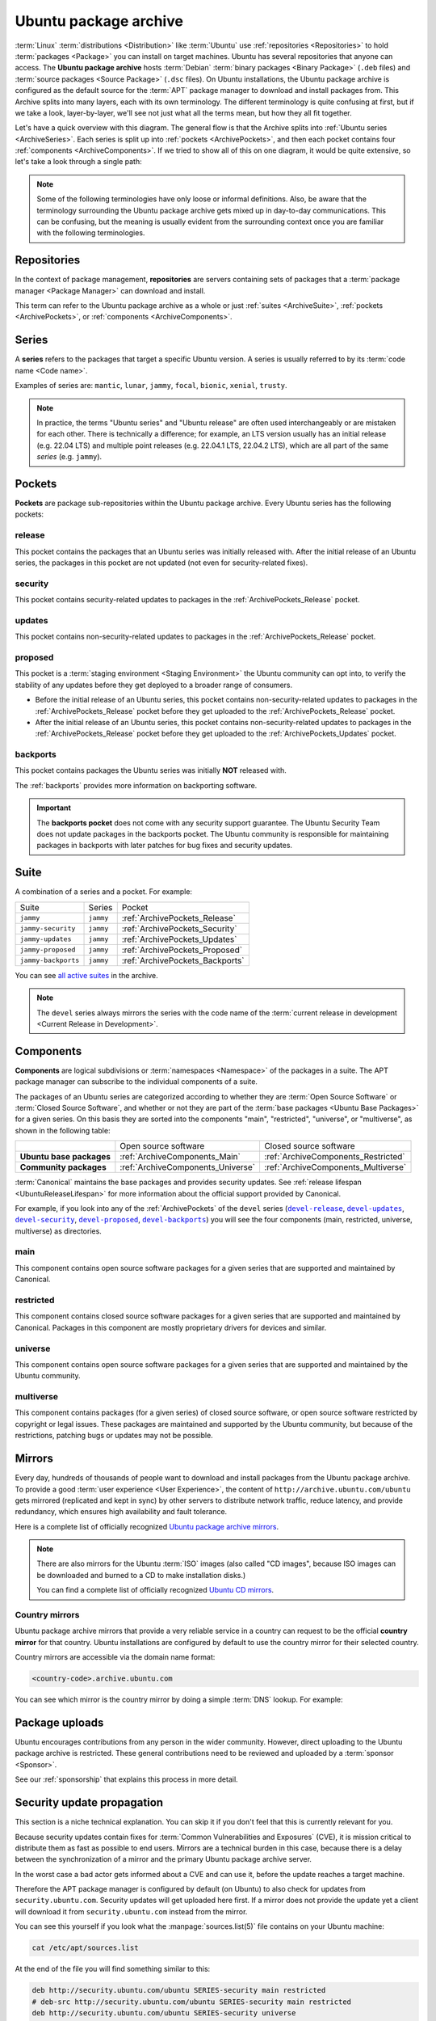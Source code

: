 .. _ubuntu-package-archive:

Ubuntu package archive
======================

:term:`Linux` :term:`distributions <Distribution>` like :term:`Ubuntu` use
:ref:`repositories <Repositories>` to hold :term:`packages <Package>` you can
install on target machines. Ubuntu has several repositories that anyone can
access. The **Ubuntu package archive** hosts :term:`Debian`
:term:`binary packages <Binary Package>` (``.deb`` files) and
:term:`source packages <Source Package>` (``.dsc`` files). On Ubuntu
installations, the Ubuntu package archive is configured as the default source
for the :term:`APT` package manager to download and install packages from.
This Archive splits into many layers, each with its own terminology.
The different terminology is quite confusing at first, but if we take a look,
layer-by-layer, we'll see not just what all the terms mean, but how they all
fit together.

Let's have a quick overview with this diagram. The general flow is that the
Archive splits into :ref:`Ubuntu series <ArchiveSeries>`. Each series is split
up into :ref:`pockets <ArchivePockets>`, and then each pocket contains four
:ref:`components <ArchiveComponents>`. If we tried to show all of this on one
diagram, it would be quite extensive, so let's take a look through a single path:

.. mermaid::

    flowchart TD;
      A[Ubuntu package archive] --> B([Splits into Ubuntu **series**]);

      B --> C[e.g., mantic];
      B --> D[noble]; 
      B --> E[oracular, etc]; 

      D --> H([Series split into **pockets**]);

      H --> I[-release];
      H --> J[-proposed];
      H --> K[-updates];
      H --> L[-security];
      H --> M[-backports];

      K --> N([Splits into **components**]);

      N --> O[main];
      N --> P[universe];
      N --> Q[restricted];
      N --> R[multiverse];

      style C fill:#fff,stroke:#cfcfcf,stroke-width:2px;
      style D fill:#fff,stroke:#cfcfcf,stroke-width:2px;
      style E fill:#fff,stroke:#cfcfcf,stroke-width:2px;

      style I fill:#fff,stroke:#cfcfcf,stroke-width:2px;
      style J fill:#fff,stroke:#cfcfcf,stroke-width:2px;
      style K fill:#fff,stroke:#cfcfcf,stroke-width:2px;
      style L fill:#fff,stroke:#cfcfcf,stroke-width:2px;
      style M fill:#fff,stroke:#cfcfcf,stroke-width:2px;
      style O fill:#fff,stroke:#cfcfcf,stroke-width:2px;
      style P fill:#fff,stroke:#cfcfcf,stroke-width:2px;
      style Q fill:#fff,stroke:#cfcfcf,stroke-width:2px;
      style R fill:#fff,stroke:#cfcfcf,stroke-width:2px;

.. note::

    Some of the following terminologies have only loose or informal definitions.
    Also, be aware that the terminology surrounding the Ubuntu package archive
    gets mixed up in day-to-day communications. This can be confusing, but the
    meaning is usually evident from the surrounding context once you are familiar
    with the following terminologies.

.. _Repositories:

Repositories
------------

In the context of package management, **repositories** are servers containing
sets of packages that a :term:`package manager <Package Manager>` can download
and install.

This term can refer to the Ubuntu package archive as a whole or just 
:ref:`suites <ArchiveSuite>`, :ref:`pockets <ArchivePockets>`, or
:ref:`components <ArchiveComponents>`.

.. _ArchiveSeries:

Series
------

A **series** refers to the packages that target a specific Ubuntu version. A
series is usually referred to by its :term:`code name <Code name>`.

Examples of series are: ``mantic``, ``lunar``, ``jammy``, ``focal``, ``bionic``, ``xenial``, ``trusty``.

.. note::

    In practice, the terms "Ubuntu series" and "Ubuntu release" are often used
    interchangeably or are mistaken for each other. There is technically a
    difference; for example, an LTS version usually has an initial release
    (e.g. 22.04 LTS) and multiple point releases (e.g. 22.04.1 LTS, 22.04.2 LTS),
    which are all part of the same *series* (e.g. ``jammy``).

.. _ArchivePockets:

Pockets
-------

**Pockets** are package sub-repositories within the Ubuntu package archive.
Every Ubuntu series has the following pockets:

.. _ArchivePockets_Release:

release
~~~~~~~

This pocket contains the packages that an Ubuntu series was initially released
with. After the initial release of an Ubuntu series, the packages in this pocket
are not updated (not even for security-related fixes).

.. _ArchivePockets_Security:

security
~~~~~~~~

This pocket contains security-related updates to packages in the
:ref:`ArchivePockets_Release` pocket.

.. _ArchivePockets_Updates:

updates
~~~~~~~

This pocket contains non-security-related updates to packages in the
:ref:`ArchivePockets_Release` pocket.

.. _ArchivePockets_Proposed:

proposed
~~~~~~~~

This pocket is a :term:`staging environment <Staging Environment>` the Ubuntu
community can opt into, to verify the stability of any updates before they get
deployed to a broader range of consumers.

* Before the initial release of an Ubuntu series, this pocket contains
  non-security-related updates to packages in the :ref:`ArchivePockets_Release`
  pocket before they get uploaded to the :ref:`ArchivePockets_Release` pocket.
* After the initial release of an Ubuntu series, this pocket contains
  non-security-related updates to packages in the :ref:`ArchivePockets_Release`
  pocket before they get uploaded to the :ref:`ArchivePockets_Updates` pocket.

.. _ArchivePockets_Backports:

backports
~~~~~~~~~

This pocket contains packages the Ubuntu series was initially **NOT** released with.

The :ref:`backports` provides more information
on backporting software.

.. important::

    The **backports pocket** does not come with any security support guarantee.
    The Ubuntu Security Team does not update packages in the backports pocket.
    The Ubuntu community is responsible for maintaining packages in backports
    with later patches for bug fixes and security updates.

.. _ArchiveSuite:

Suite
-----

A combination of a series and a pocket. For example:

+---------------------+----------------------+---------------------------------+
| Suite               | Series               | Pocket                          |
+---------------------+----------------------+---------------------------------+
| ``jammy``           | ``jammy``            | :ref:`ArchivePockets_Release`   |
+---------------------+----------------------+---------------------------------+
| ``jammy-security``  | ``jammy``            | :ref:`ArchivePockets_Security`  |
+---------------------+----------------------+---------------------------------+
| ``jammy-updates``   | ``jammy``            | :ref:`ArchivePockets_Updates`   |
+---------------------+----------------------+---------------------------------+
| ``jammy-proposed``  | ``jammy``            | :ref:`ArchivePockets_Proposed`  |
+---------------------+----------------------+---------------------------------+
| ``jammy-backports`` | ``jammy``            | :ref:`ArchivePockets_Backports` |
+---------------------+----------------------+---------------------------------+

You can see `all active suites <http://archive.ubuntu.com/ubuntu/dists/>`_ in
the archive.

.. note::

    The ``devel`` series always mirrors the series with the code name of the
    :term:`current release in development <Current Release in Development>`.

.. _ArchiveComponents:

Components
----------

**Components** are logical subdivisions or :term:`namespaces <Namespace>` of the 
packages in a suite. The APT package manager can subscribe to the individual components
of a suite.

The packages of an Ubuntu series are categorized according to whether they are
:term:`Open Source Software` or :term:`Closed Source Software`, and whether or
not they are part of the :term:`base packages <Ubuntu Base Packages>` for a given
series. On this basis they are sorted into the components "main", "restricted",
"universe", or "multiverse", as shown in the following table:

+----------------------------+-----------------------------------+-------------------------------------+
|                            | Open source software              | Closed source software              |
+----------------------------+-----------------------------------+-------------------------------------+
| **Ubuntu base packages**   | :ref:`ArchiveComponents_Main`     | :ref:`ArchiveComponents_Restricted` |
+----------------------------+-----------------------------------+-------------------------------------+
| **Community packages**     | :ref:`ArchiveComponents_Universe` | :ref:`ArchiveComponents_Multiverse` |
+----------------------------+-----------------------------------+-------------------------------------+

:term:`Canonical` maintains the base packages and provides security updates. See
:ref:`release lifespan <UbuntuReleaseLifespan>` for more information about the
official support provided by Canonical.

For example, if you look into any of the :ref:`ArchivePockets` of the ``devel``
series (|devel-release|_, |devel-updates|_, |devel-security|_, |devel-proposed|_,
|devel-backports|_) you will see the four components (main, restricted, universe, multiverse)
as directories.

.. _ArchiveComponents_Main:

main
~~~~

This component contains open source software packages for a given series that
are supported and maintained by Canonical.

.. _ArchiveComponents_Restricted:

restricted
~~~~~~~~~~

This component contains closed source software packages for a given series that
are supported and maintained by Canonical. Packages in this component are mostly
proprietary drivers for devices and similar.

.. _ArchiveComponents_Universe:

universe
~~~~~~~~

This component contains open source software packages for a given series that are
supported and maintained by the Ubuntu community.

.. _ArchiveComponents_Multiverse:

multiverse
~~~~~~~~~~

This component contains packages (for a given series) of closed source software,
or open source software restricted by copyright or legal issues. These packages
are maintained and supported by the Ubuntu community, but because of the
restrictions, patching bugs or updates may not be possible.

.. _ArchiveMirrors:

Mirrors
-------

Every day, hundreds of thousands of people want to download and install packages
from the Ubuntu package archive. To provide a good
:term:`user experience <User Experience>`, the content of
``http://archive.ubuntu.com/ubuntu`` gets mirrored (replicated and kept in sync)
by other servers to distribute network traffic, reduce latency, and provide redundancy,
which ensures high availability and fault tolerance.

Here is a complete list of officially recognized
`Ubuntu package archive mirrors <https://launchpad.net/ubuntu/+archivemirrors>`_.

.. note::

    There are also mirrors for the Ubuntu :term:`ISO` images (also called "CD
    images", because ISO images can be downloaded and burned to a CD to make
    installation disks.)

    You can find a complete list of officially recognized
    `Ubuntu CD mirrors <https://launchpad.net/ubuntu/+cdmirrors>`_.

Country mirrors
~~~~~~~~~~~~~~~

Ubuntu package archive mirrors that provide a very reliable service in a country
can request to be the official **country mirror** for that country. Ubuntu
installations are configured by default to use the country mirror for their
selected country.

Country mirrors are accessible via the domain name format:
  
.. code:: text

    <country-code>.archive.ubuntu.com

You can see which mirror is the country mirror by doing a simple
:term:`DNS` lookup. For example:

.. tabs::

    .. tab:: Finland (``FI``)

        .. code:: bash

            dig fi.archive.ubuntu.com +noall +answer

        .. code:: text

            fi.archive.ubuntu.com.	332	IN	CNAME	mirrors.nic.funet.fi.
            mirrors.nic.funet.fi.	332	IN	A	193.166.3.5

        Therefore, ``mirrors.nic.funet.fi`` is Finland's country mirror.

    .. tab:: Tunisia (``TN``)

        Tunisia does not have any third-party mirrors in its country. Therefore the
        Tunisia country mirror is just the primary Ubuntu package archive server
        (``archive.ubuntu.com``).

        .. code:: bash

            dig tn.archive.ubuntu.com +noall +answer

        .. code:: text

            tn.archive.ubuntu.com.	60	IN	A	185.125.190.36
            tn.archive.ubuntu.com.	60	IN	A	91.189.91.83
            tn.archive.ubuntu.com.	60	IN	A	91.189.91.82
            tn.archive.ubuntu.com.	60	IN	A	185.125.190.39
            tn.archive.ubuntu.com.	60	IN	A	91.189.91.81

        which are just the ``archive.ubuntu.com`` IP addresses:

        .. code:: bash

            dig archive.ubuntu.com +noall +answer

        .. code:: text

            archive.ubuntu.com.	1	IN	A	185.125.190.39
            archive.ubuntu.com.	1	IN	A	185.125.190.36
            archive.ubuntu.com.	1	IN	A	91.189.91.83
            archive.ubuntu.com.	1	IN	A	91.189.91.81
            archive.ubuntu.com.	1	IN	A	91.189.91.82

Package uploads
---------------

Ubuntu encourages contributions from any person in the wider community.
However, direct uploading to the Ubuntu package archive is restricted. These
general contributions need to be reviewed and uploaded by a :term:`sponsor <Sponsor>`.

See our :ref:`sponsorship` that explains this
process in more detail.

Security update propagation
---------------------------

This section is a niche technical explanation. You can skip it if you don't feel that
this is currently relevant for you.

Because security updates contain fixes for :term:`Common Vulnerabilities and Exposures`
(CVE), it is mission critical to distribute them as fast as possible to end users.
Mirrors are a technical burden in this case, because there is a delay between the
synchronization of a mirror and the primary Ubuntu package archive server.

In the worst case a bad actor gets informed about a CVE and can use it, before
the update reaches a target machine.

Therefore the APT package manager is configured by default (on Ubuntu) to also check
for updates from ``security.ubuntu.com``. Security updates will get uploaded here
first. If a mirror does not provide the update yet a client will download it from
``security.ubuntu.com`` instead from the mirror.

You can see this yourself if you look what the :manpage:`sources.list(5)` file contains
on your Ubuntu machine:

.. code:: bash

    cat /etc/apt/sources.list

At the end of the file you will find something similar to this:

.. code:: text

    deb http://security.ubuntu.com/ubuntu SERIES-security main restricted
    # deb-src http://security.ubuntu.com/ubuntu SERIES-security main restricted
    deb http://security.ubuntu.com/ubuntu SERIES-security universe
    # deb-src http://security.ubuntu.com/ubuntu SERIES-security universe
    deb http://security.ubuntu.com/ubuntu SERIES-security multiverse
    # deb-src http://security.ubuntu.com/ubuntu SERIES-security multiverse

Because the :manpage:`sources.list(5)` file is read from top to bottom, the APT
package manager will download updates from the mirror first and only download it
from ``security.ubuntu.com`` if the mirror has an older version,
because the mirror has not synchronized with the primary Ubuntu package archive
server yet.

``security.ubuntu.com`` points to the same servers as ``archive.ubuntu.com`` if
you do a DNS lookup. It is used in the :manpage:`sources.list(5)` file for the
security pocket to prevent a user/script from accidentally changing it to a mirror.

Resources
---------

- `Ubuntu release cycle <https://ubuntu.com/about/release-cycle>`_
- `Ubuntu blog -- Ubuntu updates, releases and repositories explained <https://ubuntu.com/blog/ubuntu-updates-releases-and-repositories-explained>`_
- `Ubuntu Server docs -- package management <https://ubuntu.com/server/docs/package-management>`_
- `Ubuntu wiki -- mirrors <https://wiki.ubuntu.com/Mirrors>`_

- `Ubuntu help -- repositories <https://help.ubuntu.com/community/Repositories>`_
- `Ubuntu help -- repositories/Ubuntu <https://help.ubuntu.com/community/Repositories/Ubuntu>`_

Landscape repositories
~~~~~~~~~~~~~~~~~~~~~~

`Landscape <https://ubuntu.com/landscape>`_ is a management and administration
tool for Ubuntu. Landscape allows you to mirror :term:`APT` repositories like the
Ubuntu package archive. Although it is not directly related to the
Ubuntu package archive it can be educational to understand how APT repositories
work in general.

.. |main| replace:: :ref:`ArchiveComponents_Main`
.. |restricted| replace:: :ref:`ArchiveComponents_Restricted`
.. |universe| replace:: :ref:`ArchiveComponents_Universe`
.. |multiverse| replace:: :ref:`ArchiveComponents_Multiverse`

.. _devel-release: http://archive.ubuntu.com/ubuntu/dists/devel/
.. |devel-release| replace:: ``devel-release``
.. _devel-updates: http://archive.ubuntu.com/ubuntu/dists/devel-updates/
.. |devel-updates| replace:: ``devel-updates``
.. _devel-security: http://archive.ubuntu.com/ubuntu/dists/devel-security/
.. |devel-security| replace:: ``devel-security``
.. _devel-proposed: http://archive.ubuntu.com/ubuntu/dists/devel-proposed/
.. |devel-proposed| replace:: ``devel-proposed``
.. _devel-backports: http://archive.ubuntu.com/ubuntu/dists/devel-backports/
.. |devel-backports| replace:: ``devel-backports``
